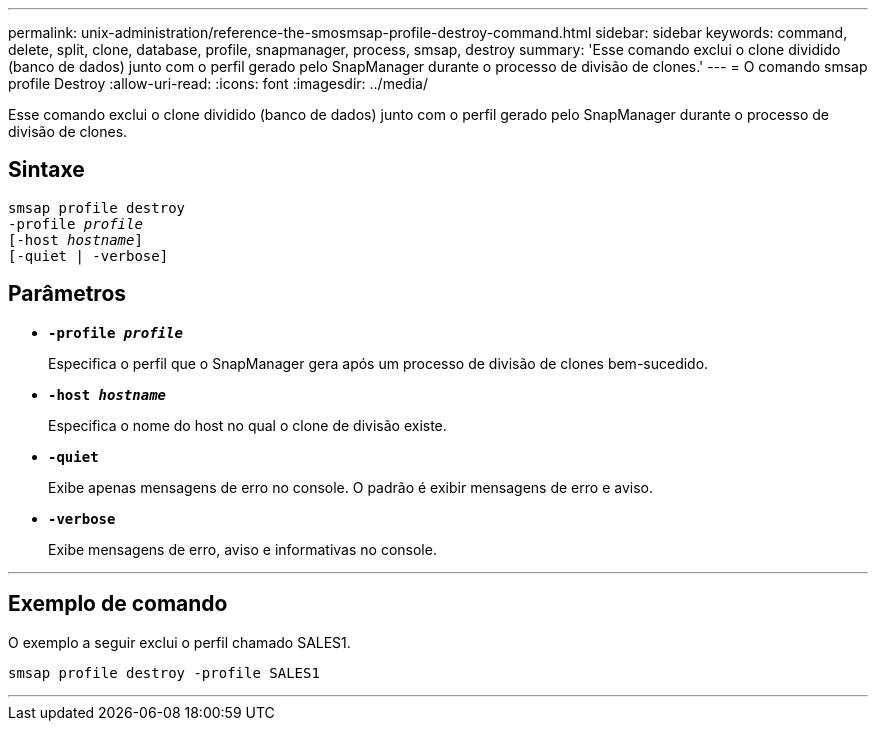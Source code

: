 ---
permalink: unix-administration/reference-the-smosmsap-profile-destroy-command.html 
sidebar: sidebar 
keywords: command, delete, split, clone, database, profile, snapmanager, process, smsap, destroy 
summary: 'Esse comando exclui o clone dividido (banco de dados) junto com o perfil gerado pelo SnapManager durante o processo de divisão de clones.' 
---
= O comando smsap profile Destroy
:allow-uri-read: 
:icons: font
:imagesdir: ../media/


[role="lead"]
Esse comando exclui o clone dividido (banco de dados) junto com o perfil gerado pelo SnapManager durante o processo de divisão de clones.



== Sintaxe

[listing, subs="+macros"]
----
pass:quotes[smsap profile destroy
-profile _profile_
[-host _hostname_\]
[-quiet | -verbose\]]
----


== Parâmetros

* `*-profile _profile_*`
+
Especifica o perfil que o SnapManager gera após um processo de divisão de clones bem-sucedido.

* `*-host _hostname_*`
+
Especifica o nome do host no qual o clone de divisão existe.

* `*-quiet*`
+
Exibe apenas mensagens de erro no console. O padrão é exibir mensagens de erro e aviso.

* `*-verbose*`
+
Exibe mensagens de erro, aviso e informativas no console.



'''


== Exemplo de comando

O exemplo a seguir exclui o perfil chamado SALES1.

[listing]
----
smsap profile destroy -profile SALES1
----
'''